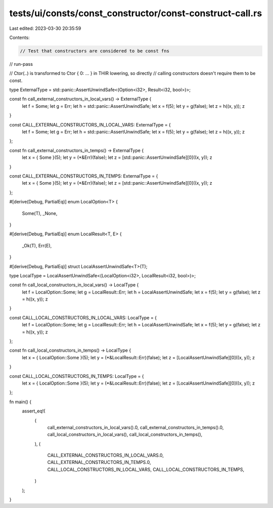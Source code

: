 tests/ui/consts/const_constructor/const-construct-call.rs
=========================================================

Last edited: 2023-03-30 20:35:59

Contents:

.. code-block:: rs

    // Test that constructors are considered to be const fns

// run-pass

// Ctor(..) is transformed to Ctor { 0: ... } in THIR lowering, so directly
// calling constructors doesn't require them to be const.

type ExternalType = std::panic::AssertUnwindSafe<(Option<i32>, Result<i32, bool>)>;

const fn call_external_constructors_in_local_vars() -> ExternalType {
    let f = Some;
    let g = Err;
    let h = std::panic::AssertUnwindSafe;
    let x = f(5);
    let y = g(false);
    let z = h((x, y));
    z
}

const CALL_EXTERNAL_CONSTRUCTORS_IN_LOCAL_VARS: ExternalType = {
    let f = Some;
    let g = Err;
    let h = std::panic::AssertUnwindSafe;
    let x = f(5);
    let y = g(false);
    let z = h((x, y));
    z
};

const fn call_external_constructors_in_temps() -> ExternalType {
    let x = { Some }(5);
    let y = (*&Err)(false);
    let z = [std::panic::AssertUnwindSafe][0]((x, y));
    z
}

const CALL_EXTERNAL_CONSTRUCTORS_IN_TEMPS: ExternalType = {
    let x = { Some }(5);
    let y = (*&Err)(false);
    let z = [std::panic::AssertUnwindSafe][0]((x, y));
    z
};

#[derive(Debug, PartialEq)]
enum LocalOption<T> {
    Some(T),
    _None,
}

#[derive(Debug, PartialEq)]
enum LocalResult<T, E> {
    _Ok(T),
    Err(E),
}

#[derive(Debug, PartialEq)]
struct LocalAssertUnwindSafe<T>(T);

type LocalType = LocalAssertUnwindSafe<(LocalOption<i32>, LocalResult<i32, bool>)>;

const fn call_local_constructors_in_local_vars() -> LocalType {
    let f = LocalOption::Some;
    let g = LocalResult::Err;
    let h = LocalAssertUnwindSafe;
    let x = f(5);
    let y = g(false);
    let z = h((x, y));
    z
}

const CALL_LOCAL_CONSTRUCTORS_IN_LOCAL_VARS: LocalType = {
    let f = LocalOption::Some;
    let g = LocalResult::Err;
    let h = LocalAssertUnwindSafe;
    let x = f(5);
    let y = g(false);
    let z = h((x, y));
    z
};

const fn call_local_constructors_in_temps() -> LocalType {
    let x = { LocalOption::Some }(5);
    let y = (*&LocalResult::Err)(false);
    let z = [LocalAssertUnwindSafe][0]((x, y));
    z
}

const CALL_LOCAL_CONSTRUCTORS_IN_TEMPS: LocalType = {
    let x = { LocalOption::Some }(5);
    let y = (*&LocalResult::Err)(false);
    let z = [LocalAssertUnwindSafe][0]((x, y));
    z
};

fn main() {
    assert_eq!(
        (
            call_external_constructors_in_local_vars().0,
            call_external_constructors_in_temps().0,
            call_local_constructors_in_local_vars(),
            call_local_constructors_in_temps(),
        ),
        (
            CALL_EXTERNAL_CONSTRUCTORS_IN_LOCAL_VARS.0,
            CALL_EXTERNAL_CONSTRUCTORS_IN_TEMPS.0,
            CALL_LOCAL_CONSTRUCTORS_IN_LOCAL_VARS,
            CALL_LOCAL_CONSTRUCTORS_IN_TEMPS,
        )
    );
}



